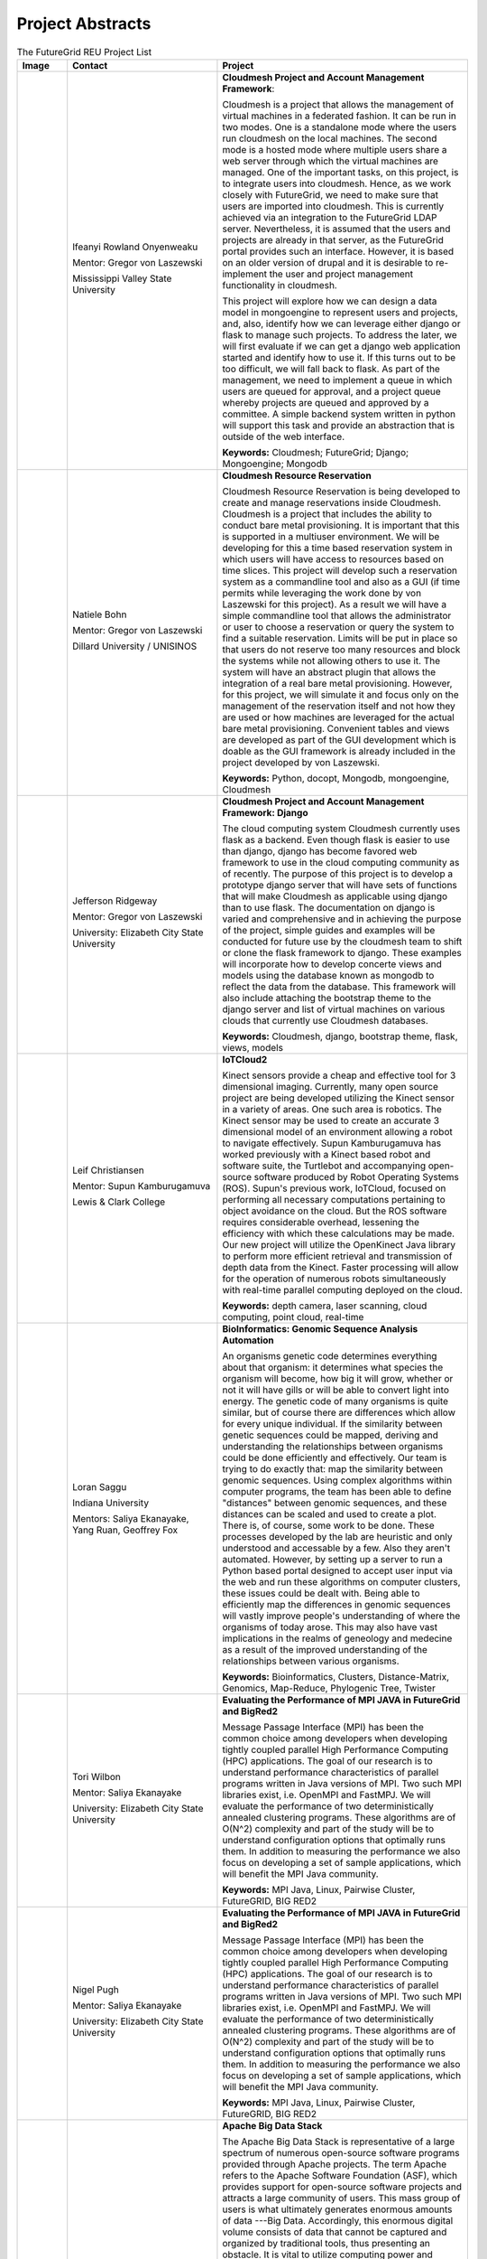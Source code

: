 Project Abstracts
======================================================================


.. list-table:: The FutureGrid REU Project List
   :widths: 10 30 50
   :header-rows: 1

   * - Image
     - Contact
     - Project
   * - 

       .. image:: images/photo_ifeanyi.png
          :height: 100

     - Ifeanyi Rowland Onyenweaku

       Mentor: Gregor von Laszewski
       
       Mississippi Valley State University
       
       .. image:: images/mvsu_ifeanyi.png
          :height: 100
          
     - **Cloudmesh Project and Account Management Framework**:

       Cloudmesh is a project that allows the management of virtual 	   
       machines in a federated fashion. It can be run in two modes. 	   
       One is a standalone mode where the users run cloudmesh on the 	    
       local machines. The second mode is a hosted mode where multiple 	      
       users share a web server through which the virtual machines are 	      
       managed. One of the important tasks, on this project, is to 	  
       integrate users into cloudmesh. Hence, as we work closely with 	     
       FutureGrid, we need to make sure that users are imported into 	    
       cloudmesh. This is currently achieved via an integration to the 	      
       FutureGrid LDAP server. Nevertheless, it is assumed that the 	   
       users and projects are already in that server, as the 	    	   
       FutureGrid portal provides such an interface. However, it is 	   
       based on an older version of drupal and it is desirable to    	    
       re-implement the user and project management functionality in  	     
       cloudmesh.
       
       This project will explore how we can design a data model in 	  
       mongoengine to represent users and projects, and, also, 	 	
       identify how we can leverage either django or flask to manage 	    
       such projects. To address the later, we will first evaluate if 	     
       we can get a django web application started and identify how to 	      
       use it. If this turns out to be too difficult, we will fall 	  
       back to flask. As part of the management, we need to implement 	     
       a queue in which users are queued for approval, and a project 	    
       queue whereby projects are queued and approved by a committee. 	     
       A simple backend system written in python will support this 	  
       task and provide an abstraction that is outside of the web 	 
       interface.

       **Keywords:** Cloudmesh; FutureGrid; Django; Mongoengine; Mongodb
   * - 

       .. image:: images/photo_natiele.png
          :height: 100

     - Natiele Bohn

       Mentor: Gregor von Laszewski
       
       Dillard University / UNISINOS
       
       .. image:: images/dillard.png
          :height: 100
          
       .. image:: images/unisinos.png
          :height: 100
          
     - **Cloudmesh Resource Reservation**

       Cloudmesh Resource Reservation is being developed to create and
       manage reservations inside Cloudmesh. Cloudmesh is a project
       that includes the ability to conduct bare metal
       provisioning. It is important that this is supported in a
       multiuser environment. We will be developing for this a time
       based reservation system in which users will have access to
       resources based on time slices. This project will develop such
       a reservation system as a commandline tool and also as a GUI
       (if time permits while leveraging the work done by von
       Laszewski for this project). As a result we will have a simple
       commandline tool that allows the administrator or user to
       choose a reservation or query the system to find a suitable
       reservation. Limits will be put in place so that users do not
       reserve too many resources and block the systems while not
       allowing others to use it. The system will have an abstract
       plugin that allows the integration of a real bare metal
       provisioning. However, for this project, we will simulate it
       and focus only on the management of the reservation itself and
       not how they are used or how machines are leveraged for the
       actual bare metal provisioning. Convenient tables and views are
       developed as part of the GUI development which is doable as the
       GUI framework is already included in the project developed by
       von Laszewski.  

       **Keywords:** Python, docopt, Mongodb, mongoengine, Cloudmesh
   * - 

       .. image:: images/rsz_1rsz_photo_jeff1.png
          :height: 100

     - Jefferson Ridgeway

       Mentor: Gregor von Laszewski
       
       University: Elizabeth City State University 
       
       .. image:: images/elizabeth_city_logo.png
          :height: 100
     
     - **Cloudmesh Project and Account Management Framework: Django**

       The cloud computing system Cloudmesh currently uses flask
       as a backend. Even though flask is easier to use than django, 
       django has become favored  web framework to use 
       in the cloud computing community as of recently.    
       The purpose of this project is to develop a
       prototype django server that will have sets of functions that
       will make Cloudmesh as applicable using django than to use flask. 
       The documentation on django is varied and comprehensive and in 
       achieving the purpose of the project, simple guides and examples will
       be conducted for future use by the cloudmesh team to shift or clone
       the flask framework to django. These examples will incorporate
       how to develop concerte views and models using the database 
       known as mongodb to reflect the data from the database. This framework will also include 
       attaching the bootstrap theme to the django server and list of 
       virtual machines on various clouds that currently use Cloudmesh databases.

       **Keywords:** Cloudmesh, django, bootstrap theme, flask, views, models
       
   * - 
       .. image:: images/photo.JPG
          :height: 100

     - Leif Christiansen

       Mentor: Supun Kamburugamuva
       
       Lewis & Clark College
       
       .. image:: images/LC.jpg
          :height: 100
       
     - **IoTCloud2**

       Kinect sensors provide a cheap and effective tool for 3 dimensional
       imaging. Currently, many open source project are being developed 
       utilizing the Kinect sensor in a variety of areas. One such area is
       robotics. The Kinect sensor may be used to create an accurate 3
       dimensional model of an environment allowing a robot to navigate
       effectively. Supun Kamburugamuva has worked previously with a Kinect
       based robot and software suite, the Turtlebot and accompanying 
       open-source software produced by Robot Operating Systems (ROS). 
       Supun's previous work, IoTCloud, focused on performing all necessary
       computations pertaining to object avoidance on the cloud. But the 
       ROS software requires considerable overhead, lessening the efficiency
       with which these calculations may be made. Our new project will 
       utilize the OpenKinect Java library to perform more efficient 
       retrieval and transmission of depth data from the Kinect. Faster
       processing will allow for the operation of numerous robots 
       simultaneously with real-time parallel computing deployed on the 
       cloud.
       
       **Keywords:** depth camera, laser scanning, cloud computing, point cloud, real-time
	   
   * -
  
       .. image:: images/saggu.png
          :height: 100

     - Loran Saggu
       
       Indiana University
       
       .. image:: images/iu.jpeg
          :height: 100

       Mentors: Saliya Ekanayake, Yang Ruan, Geoffrey Fox
     - **BioInformatics: Genomic Sequence Analysis Automation**

       An organisms genetic code determines everything about that organism: it determines what species the organism will become, how big it will grow, whether or not it will have gills or will be able to convert light into energy. The genetic code of many organisms is quite similar, but of course there are differences which allow for every unique individual. If the similarity between genetic sequences could be mapped, deriving and understanding the relationships between organisms could be done efficiently and effectively. Our team is trying to do exactly that: map the similarity between genomic sequences. Using complex algorithms within computer programs, the team has been able to define "distances" between genomic sequences, and these distances can be scaled and used to create a plot. There is, of course, some work to be done. These processes developed by the lab are heuristic and only understood and accessable by a few. Also they aren't automated. However, by setting up a server to run a Python based portal designed to accept user input via the web and run these algorithms on computer clusters, these issues could be dealt with. Being able to efficiently map the differences in genomic sequences will vastly improve people's understanding of where the organisms of today arose. This may also have vast implications in the realms of geneology and medecine as a result of the improved understanding of the relationships between various organisms.
       
       **Keywords:** Bioinformatics, Clusters, Distance-Matrix, Genomics, Map-Reduce, Phylogenic Tree, Twister
 
   * -
  
       .. image:: images/photo_tori.png
          :height: 100

     - Tori Wilbon

       Mentor: Saliya Ekanayake
       
       University: Elizabeth City State University
       
       .. image:: images/elizabeth_city_logo.png
          :height: 100
          
     - **Evaluating the Performance of MPI JAVA in FutureGrid and BigRed2**

       Message Passage Interface (MPI) has been the common choice among developers when developing tightly coupled parallel High Performance Computing (HPC) applications. The goal of our research is to understand performance characteristics of parallel programs written in Java versions of MPI. Two such MPI libraries exist, i.e. OpenMPI and FastMPJ. We will evaluate the performance of two deterministically annealed clustering programs. These algorithms are of O(N^2) complexity and part of the study will be to understand configuration options that optimally runs them. In addition to measuring the performance we also focus on developing a set of sample applications, which will benefit the MPI Java community.

       **Keywords:** MPI Java, Linux, Pairwise Cluster, FutureGRID, BIG RED2

   * -
   
       .. image:: images/photo_nigel.png
          :height: 100

     - Nigel Pugh

       Mentor: Saliya Ekanayake
       
       University: Elizabeth City State University
       
       .. image:: images/elizabeth_city_logo.png
          :height: 100
          
       
     - **Evaluating the Performance of MPI JAVA in FutureGrid and BigRed2**
     
       Message Passage Interface (MPI) has been the common choice among developers when developing
       tightly coupled parallel High Performance Computing (HPC) applications. The goal of our research
       is to understand performance characteristics of parallel programs written in Java versions of MPI.
       Two such MPI libraries exist, i.e. OpenMPI and FastMPJ. We will evaluate the performance
       of two deterministically annealed clustering programs. These algorithms are of O(N^2) complexity
       and part of the study will be to understand configuration options that optimally runs them. 
       In addition to measuring the performance we also focus on developing a set of sample applications,
       which will benefit the MPI Java community.

     
     
       **Keywords:** MPI Java, Linux, Pairwise Cluster, FutureGRID, BIG RED2

   * -
   
       .. image:: images/taty_fixed.png
          :height: 100

     - Tatyana Matthews

       Mentor: Scott McCaulay
       
       University: Elizabeth City State University
       
       .. image:: images/elizabeth_city_logo.png
          :height: 100
       
     - **Apache Big Data Stack**

       The Apache Big Data Stack is representative of a large spectrum of numerous
       open-source software programs provided through Apache projects. The term Apache
       refers to the Apache Software Foundation (ASF), which provides support for
       open-source software projects and attracts a large community of users. This mass
       group of users is what ultimately generates enormous amounts of data ---Big Data. Accordingly,
       this enormous digital volume consists of data that cannot be captured and organized by
       traditional tools, thus presenting an obstacle. It is vital to utilize computing power
       and storage in order to organize such data; however, this presents economical concerns
       due to costly effects. The Apache Big Data Stack and the product Chef will be investigated
       and applied to resolve such an issue. Research will involve installing and testing as many
       open-source software packages as possible on FutureGrid machines and later making them accessible
       utilizing Chef. In order to accomplish this, software packages deriving from the Apache Big Data
       Stack spectrum will be installed on to a virtual machine to create application packages. The
       packages will be built into projects and from that point on Chef will be used to transform the
       infrastructure of each project’s code. Furthermore, that code will be brought to life so that it
       can be made accessible through a network of servers. Finally, research will demonstrate how use
       of the Apache Big Data Stack and Chef can be applied to contribute to the evolution of innovation
       in the Big Data field.

       **Keywords:** Apache Big Data Stack, Chef, FutureGrid, Big Data

   * -
   
       .. image:: images/kjs.png
          :height: 100

     - Khaliq Satchell

       Mentor: Dr. Geoffrey Fox, Yang Ruan
       
       University: Elizabeth City State University
       
       .. image:: images/elizabeth_city_logo.png
          :height: 100
       
     - **The Use Of Parallelization Support To Speed Up PlotViz3**

        In biology there is a scientific field that develops methods and software tools for organizing and 
        analyzing biological data. That field is bioinformatics and it combines computer science with other 
        fields in order to study biological data and processes which in turn can provide meaningful information 
        on genomic sequences. Currently, there is a software called PlotViz3, a three-dimensional data point 
        browser, which can be helpful for scientists in the field of bioinformatics. PlotViz3 can be used to 
        interactively discover intrinsic structures efficiently of which are high-dimensional and contain large 
        volumes of data. This means that scientists will be able to find the correlations between the DNA
        sequence clusters that they have data for more effectively than their previous methods such as phylogenetic 
        trees. This software should be accessible to every scientist working in bioinformatics but has yet to be 
        put out there for them because the process is not easily done. Once it is basic enough for simple execution 
        then scientist will have a new and more efficient tool for analyzing organism's genomic sequences. The
        purpose of this project is to add parallelization support to the code for multithreading PlotViz3. The code 
        in the software uses the C++ programming language which is what I shall be using to make improvements. In 
        the end, adding this support will speed up the virtualization process in the software and make it less time 
        consuming when looking for results quickly and efficiently.


       **Keywords:** Bioinformatics, Genomic Sequences, PlotViz3, Phylogenetic Trees, Multithreading, Parallelization, C++



